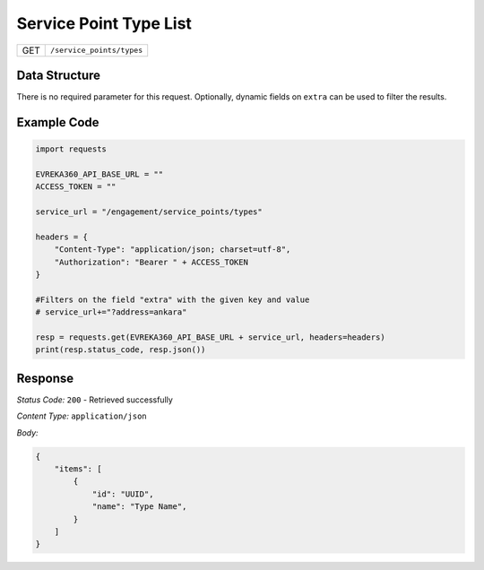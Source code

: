 Service Point Type List
--------------------------

.. table::

   +-------------------+------------------------------------------------+
   | GET               | ``/service_points/types``                      |
   +-------------------+------------------------------------------------+

Data Structure
^^^^^^^^^^^^^^^^^
There is no required parameter for this request. Optionally, dynamic fields on ``extra`` can be used to filter the results.


Example Code
^^^^^^^^^^^^

.. code-block:: python

    import requests

    EVREKA360_API_BASE_URL = ""
    ACCESS_TOKEN = ""

    service_url = "/engagement/service_points/types"

    headers = {
        "Content-Type": "application/json; charset=utf-8", 
        "Authorization": "Bearer " + ACCESS_TOKEN
    }
    
    #Filters on the field "extra" with the given key and value
    # service_url+="?address=ankara"

    resp = requests.get(EVREKA360_API_BASE_URL + service_url, headers=headers)
    print(resp.status_code, resp.json())

Response
^^^^^^^^^^^^^^^^^
*Status Code:* ``200`` - Retrieved successfully

*Content Type:* ``application/json``

*Body:*

.. code-block:: json

    {
        "items": [
            {
                "id": "UUID",
                "name": "Type Name",
            }
        ]
    }

